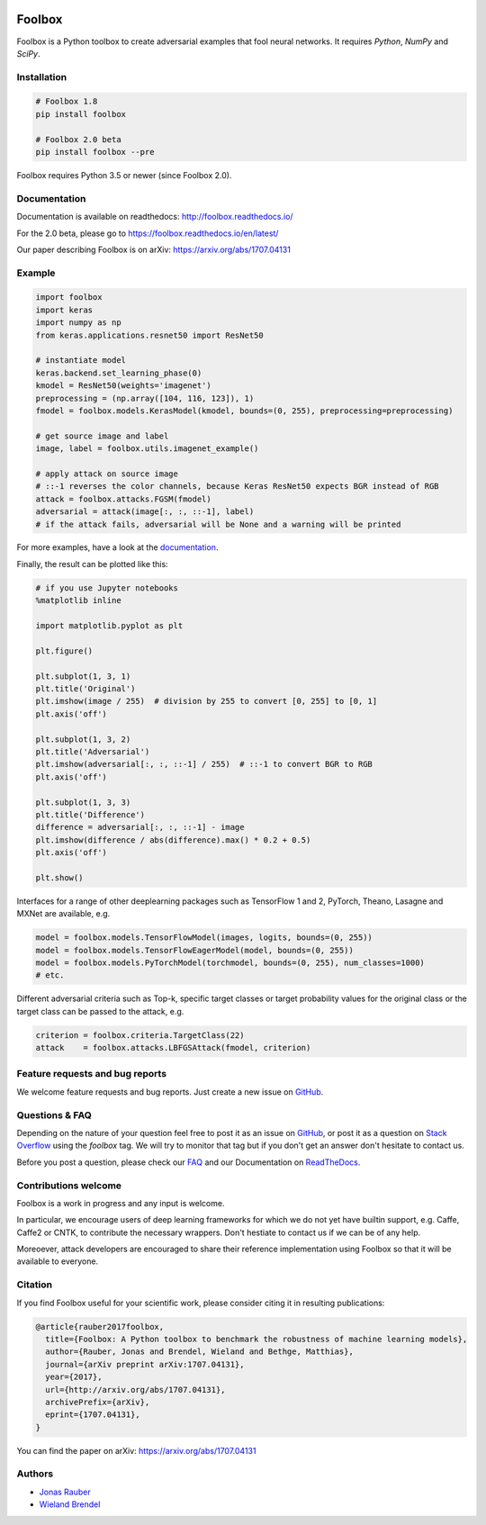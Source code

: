 .. image:: https://readthedocs.org/projects/foolbox/badge/?version=latest
    :target: https://foolbox.readthedocs.io/en/latest/

.. image:: https://travis-ci.org/bethgelab/foolbox.svg?branch=master
    :target: https://travis-ci.org/bethgelab/foolbox

.. image:: https://coveralls.io/repos/github/bethgelab/foolbox/badge.svg
    :target: https://coveralls.io/github/bethgelab/foolbox

.. image:: https://badge.fury.io/py/foolbox.svg
    :target: https://badge.fury.io/py/foolbox



=======
Foolbox
=======

Foolbox is a Python toolbox to create adversarial examples that fool neural networks. It requires `Python`, `NumPy` and `SciPy`.

Installation
------------

.. code-block:: bash

   # Foolbox 1.8
   pip install foolbox
   
   # Foolbox 2.0 beta
   pip install foolbox --pre

Foolbox requires Python 3.5 or newer (since Foolbox 2.0).

Documentation
-------------

Documentation is available on readthedocs: http://foolbox.readthedocs.io/

For the 2.0 beta, please go to https://foolbox.readthedocs.io/en/latest/

Our paper describing Foolbox is on arXiv: https://arxiv.org/abs/1707.04131

Example
-------

.. code-block:: python

   import foolbox
   import keras
   import numpy as np
   from keras.applications.resnet50 import ResNet50

   # instantiate model
   keras.backend.set_learning_phase(0)
   kmodel = ResNet50(weights='imagenet')
   preprocessing = (np.array([104, 116, 123]), 1)
   fmodel = foolbox.models.KerasModel(kmodel, bounds=(0, 255), preprocessing=preprocessing)

   # get source image and label
   image, label = foolbox.utils.imagenet_example()

   # apply attack on source image
   # ::-1 reverses the color channels, because Keras ResNet50 expects BGR instead of RGB
   attack = foolbox.attacks.FGSM(fmodel)
   adversarial = attack(image[:, :, ::-1], label)
   # if the attack fails, adversarial will be None and a warning will be printed

For more examples, have a look at the `documentation <https://foolbox.readthedocs.io/en/latest/user/examples.html>`__.

Finally, the result can be plotted like this:

.. code-block:: python

   # if you use Jupyter notebooks
   %matplotlib inline

   import matplotlib.pyplot as plt

   plt.figure()

   plt.subplot(1, 3, 1)
   plt.title('Original')
   plt.imshow(image / 255)  # division by 255 to convert [0, 255] to [0, 1]
   plt.axis('off')

   plt.subplot(1, 3, 2)
   plt.title('Adversarial')
   plt.imshow(adversarial[:, :, ::-1] / 255)  # ::-1 to convert BGR to RGB
   plt.axis('off')

   plt.subplot(1, 3, 3)
   plt.title('Difference')
   difference = adversarial[:, :, ::-1] - image
   plt.imshow(difference / abs(difference).max() * 0.2 + 0.5)
   plt.axis('off')

   plt.show()

.. image:: https://github.com/bethgelab/foolbox/raw/master/example.png


Interfaces for a range of other deeplearning packages such as TensorFlow 1 and 2,
PyTorch, Theano, Lasagne and MXNet are available, e.g.

.. code-block:: python

   model = foolbox.models.TensorFlowModel(images, logits, bounds=(0, 255))
   model = foolbox.models.TensorFlowEagerModel(model, bounds=(0, 255))
   model = foolbox.models.PyTorchModel(torchmodel, bounds=(0, 255), num_classes=1000)
   # etc.

Different adversarial criteria such as Top-k, specific target classes or target probability 
values for the original class or the target class can be passed to the attack, e.g.

.. code-block:: python

   criterion = foolbox.criteria.TargetClass(22)
   attack    = foolbox.attacks.LBFGSAttack(fmodel, criterion)

Feature requests and bug reports
--------------------------------

We welcome feature requests and bug reports. Just create a new issue on `GitHub <https://github.com/bethgelab/foolbox/issues/new>`__.

Questions & FAQ
---------

Depending on the nature of your question feel free to post it as an issue on `GitHub <https://github.com/bethgelab/foolbox/issues/new>`__, or post it as a question on `Stack Overflow <https://stackoverflow.com>`_ using the `foolbox` tag. We will try to monitor that tag but if you don't get an answer don't hesitate to contact us.

Before you post a question, please check our `FAQ <https://foolbox.readthedocs.io/en/latest/user/faq.html>`__ and our Documentation on `ReadTheDocs <https://foolbox.readthedocs.io/en/latest/index.html>`__.

Contributions welcome
----------------------

Foolbox is a work in progress and any input is welcome.

In particular, we encourage users of deep learning frameworks for which we do not yet have builtin support, e.g. Caffe, Caffe2 or CNTK, to contribute the necessary wrappers. Don't hestiate to contact us if we can be of any help.

Moreoever, attack developers are encouraged to share their reference implementation using Foolbox so that it will be available to everyone.

Citation
--------

If you find Foolbox useful for your scientific work, please consider citing it
in resulting publications:

.. code-block::

  @article{rauber2017foolbox,
    title={Foolbox: A Python toolbox to benchmark the robustness of machine learning models},
    author={Rauber, Jonas and Brendel, Wieland and Bethge, Matthias},
    journal={arXiv preprint arXiv:1707.04131},
    year={2017},
    url={http://arxiv.org/abs/1707.04131},
    archivePrefix={arXiv},
    eprint={1707.04131},
  }

You can find the paper on arXiv: https://arxiv.org/abs/1707.04131

Authors
-------

* `Jonas Rauber <https://github.com/jonasrauber>`_
* `Wieland Brendel <https://github.com/wielandbrendel>`_
